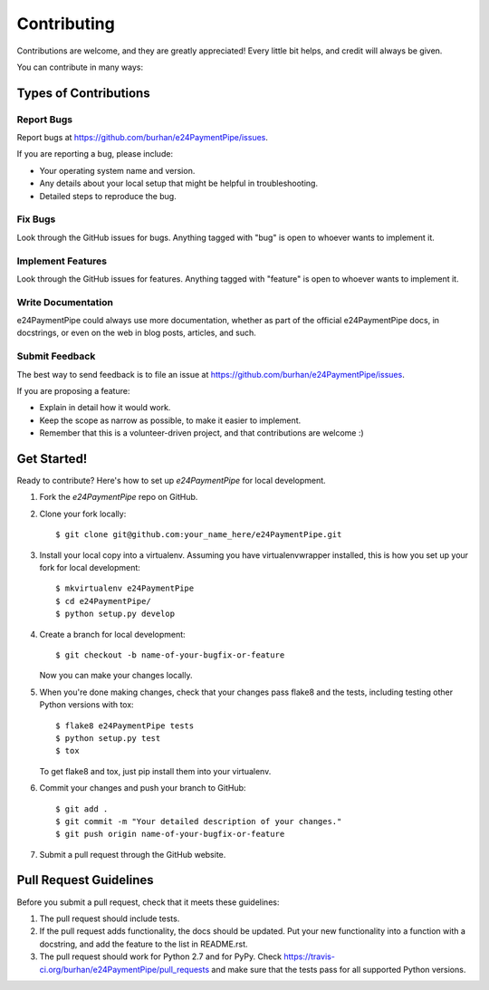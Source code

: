 ============
Contributing
============

Contributions are welcome, and they are greatly appreciated! Every
little bit helps, and credit will always be given. 

You can contribute in many ways:

Types of Contributions
----------------------

Report Bugs
~~~~~~~~~~~

Report bugs at https://github.com/burhan/e24PaymentPipe/issues.

If you are reporting a bug, please include:

* Your operating system name and version.
* Any details about your local setup that might be helpful in troubleshooting.
* Detailed steps to reproduce the bug.

Fix Bugs
~~~~~~~~

Look through the GitHub issues for bugs. Anything tagged with "bug"
is open to whoever wants to implement it.

Implement Features
~~~~~~~~~~~~~~~~~~

Look through the GitHub issues for features. Anything tagged with "feature"
is open to whoever wants to implement it.

Write Documentation
~~~~~~~~~~~~~~~~~~~

e24PaymentPipe could always use more documentation, whether as part of the 
official e24PaymentPipe docs, in docstrings, or even on the web in blog posts,
articles, and such.

Submit Feedback
~~~~~~~~~~~~~~~

The best way to send feedback is to file an issue at https://github.com/burhan/e24PaymentPipe/issues.

If you are proposing a feature:

* Explain in detail how it would work.
* Keep the scope as narrow as possible, to make it easier to implement.
* Remember that this is a volunteer-driven project, and that contributions
  are welcome :)

Get Started!
------------

Ready to contribute? Here's how to set up `e24PaymentPipe` for local development.

1. Fork the `e24PaymentPipe` repo on GitHub.
2. Clone your fork locally::

    $ git clone git@github.com:your_name_here/e24PaymentPipe.git

3. Install your local copy into a virtualenv. Assuming you have virtualenvwrapper installed, this is how you set up your fork for local development::

    $ mkvirtualenv e24PaymentPipe
    $ cd e24PaymentPipe/
    $ python setup.py develop

4. Create a branch for local development::

    $ git checkout -b name-of-your-bugfix-or-feature
   
   Now you can make your changes locally.

5. When you're done making changes, check that your changes pass flake8 and the tests, including testing other Python versions with tox::

    $ flake8 e24PaymentPipe tests
    $ python setup.py test
    $ tox

   To get flake8 and tox, just pip install them into your virtualenv. 

6. Commit your changes and push your branch to GitHub::

    $ git add .
    $ git commit -m "Your detailed description of your changes."
    $ git push origin name-of-your-bugfix-or-feature

7. Submit a pull request through the GitHub website.

Pull Request Guidelines
-----------------------

Before you submit a pull request, check that it meets these guidelines:

1. The pull request should include tests.
2. If the pull request adds functionality, the docs should be updated. Put
   your new functionality into a function with a docstring, and add the
   feature to the list in README.rst.
3. The pull request should work for Python 2.7 and for PyPy. Check 
   https://travis-ci.org/burhan/e24PaymentPipe/pull_requests
   and make sure that the tests pass for all supported Python versions.

